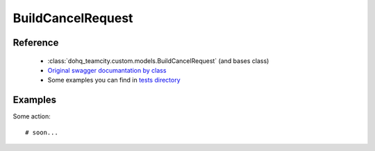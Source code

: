 ############
BuildCancelRequest
############

Reference
========

  + :class:`dohq_teamcity.custom.models.BuildCancelRequest` (and bases class)
  + `Original swagger documantation by class <https://github.com/devopshq/teamcity/blob/develop/docs-sphinx/swagger/models/BuildCancelRequest.md>`_
  + Some examples you can find in `tests directory <https://github.com/devopshq/teamcity/blob/develop/test>`_

Examples
========
Some action::

    # soon...


